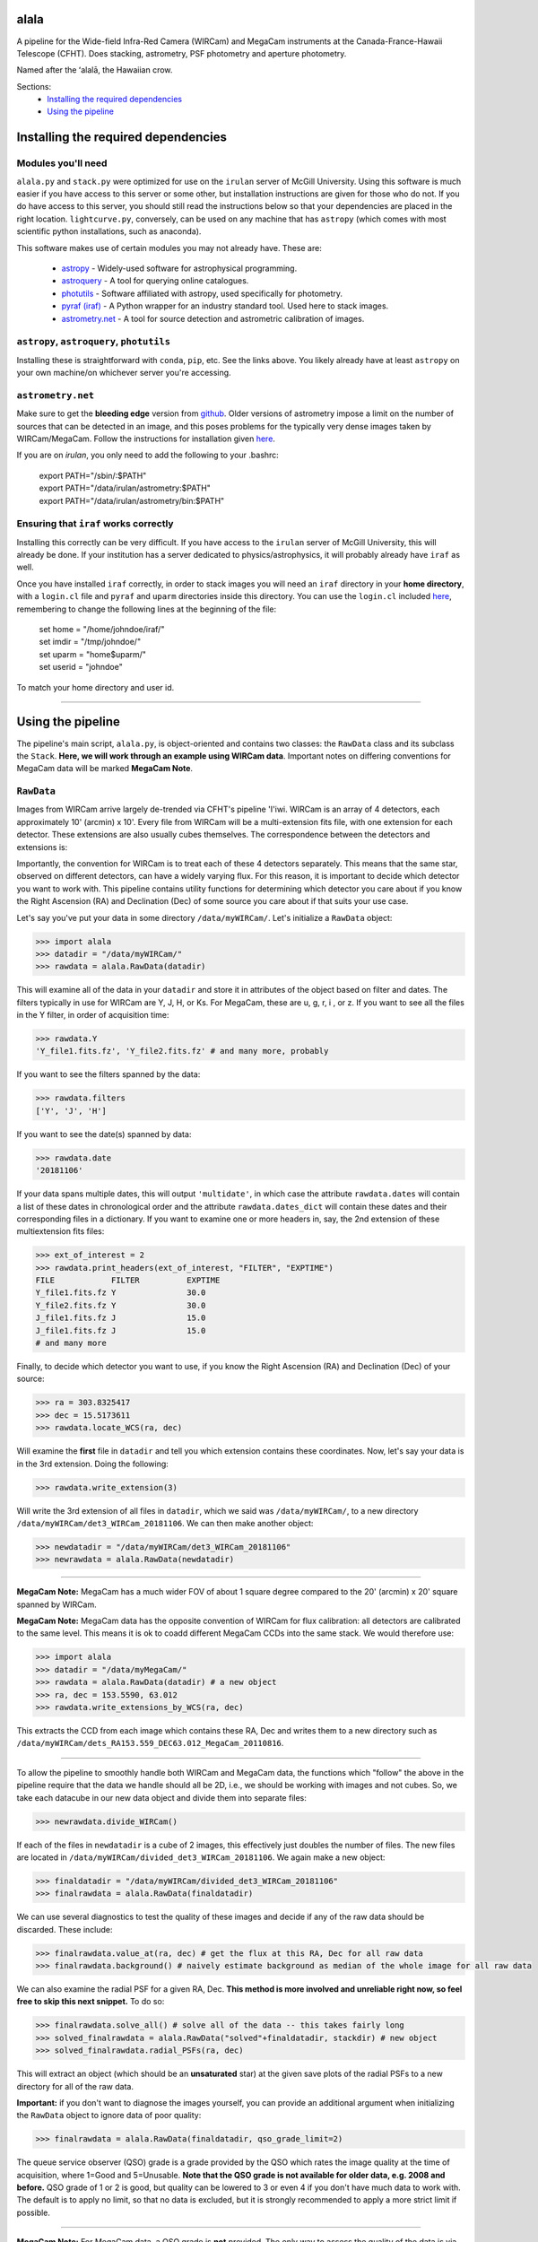 ======
alala
======

A pipeline for the Wide-field Infra-Red Camera (WIRCam) and MegaCam instruments at the Canada-France-Hawaii Telescope (CFHT). Does stacking, astrometry, PSF photometry and aperture photometry. 

Named after the ʻalalā, the Hawaiian crow.

Sections:
     * `Installing the required dependencies <https://alala.readthedocs.io/en/latest/#id1>`_
     * `Using the pipeline <https://alala.readthedocs.io/en/latest/#id4>`_
     .. * `Making light curves <https://alala.readthedocs.io/en/latest/#making-light-curves>`_

====================================
Installing the required dependencies
====================================

Modules you'll need 
-------------------

``alala.py`` and ``stack.py`` were optimized for use on the ``irulan`` server of McGill University. Using this software is much easier if you have access to this server or some other, but installation instructions are given for those who do not. If you do have access to this server, you should still read the instructions below so that your dependencies are placed in the right location. ``lightcurve.py``, conversely, can be used on any machine that has ``astropy`` (which comes with most scientific python installations, such as anaconda). 

This software makes use of certain modules you may not already have. These are:

     * `astropy <http://docs.astropy.org/en/stable/install.html>`_ - Widely-used software for astrophysical programming. 
     
     * `astroquery <https://astroquery.readthedocs.io/en/latest/#installation>`_ - A tool for querying online catalogues. 

     * `photutils <https://photutils.readthedocs.io/en/stable/install.html>`_ - Software affiliated with astropy, used specifically for photometry. 

     * `pyraf (iraf) <http://www.stsci.edu/institute/software_hardware/pyraf>`_ - A Python wrapper for an industry standard tool. Used here to stack images.

     * `astrometry.net <http://astrometry.net/doc/readme.html#installing>`_ - A tool for source detection and astrometric calibration of images.

``astropy``, ``astroquery``, ``photutils`` 
------------------------------

Installing these is straightforward with ``conda``, ``pip``, etc. See the links above. You likely already have at least ``astropy`` on your own machine/on whichever server you're accessing. 

``astrometry.net``
------------------

Make sure to get the **bleeding edge** version from `github <https://github.com/dstndstn/astrometry.net>`_.
Older versions of astrometry impose a limit on the number of sources that can be detected in an image, and this poses problems for the typically very dense images taken by WIRCam/MegaCam. Follow the instructions for installation given `here
<http://astrometry.net/doc/readme.html#installing>`_.

If you are on `irulan`, you only need to add the following to your .bashrc: 

     | export PATH="/sbin/:$PATH"
     | export PATH="/data/irulan/astrometry:$PATH"
     | export PATH="/data/irulan/astrometry/bin:$PATH"

Ensuring that ``iraf`` works correctly 
--------------------------------------
Installing this correctly can be very difficult. If you have access to the ``irulan`` server of McGill University, this will already be done. If your institution has a server dedicated to physics/astrophysics, it will probably already have ``iraf`` as well.

Once you have installed ``iraf`` correctly, in order to stack images you will need an ``iraf`` directory in your **home directory**, with a ``login.cl`` file and ``pyraf`` and ``uparm`` directories inside this directory. You can use the ``login.cl`` included `here <https://github.com/nvieira-mcgill/alala/tree/master/iraf_setup>`_, remembering to change the following lines at the beginning of the file:

     | set	home		= "/home/johndoe/iraf/"
     | set	imdir		= "/tmp/johndoe/" 
     | set	uparm		= "home$uparm/"
     | set	userid		= "johndoe"

To match your home directory and user id. 

--------------------------

==================
Using the pipeline
==================

The pipeline's main script, ``alala.py``, is object-oriented and contains two classes: the ``RawData`` class and its subclass the ``Stack``. **Here, we will work through an example using WIRCam data**. Important notes on differing conventions for MegaCam data will be marked **MegaCam Note**. 

``RawData``
-----------

Images from WIRCam arrive largely de-trended via CFHT's pipeline 'I'iwi. WIRCam is an array of 4 detectors, each approximately 10' (arcmin) x 10'.  Every file from WIRCam will be a multi-extension fits file, with one extension for each detector. These extensions are also usually cubes themselves. The correspondence between the detectors and extensions is:

.. image:: https://github.com/nvieira-mcgill/alala/blob/master/images/wircam_detectors.png?raw=true

Importantly, the convention for WIRCam is to treat each of these 4 detectors separately. This means that the same star, observed on different detectors, can have a widely varying flux. For this reason, it is important to decide which detector you want to work with. This pipeline contains utility functions for determining which detector you care about if you know the Right Ascension (RA) and Declination (Dec) of some source you care about if that suits your use case.

Let's say you've put your data in some directory ``/data/myWIRCam/``. Let's initialize a ``RawData`` object:

.. code-block:: python

     >>> import alala
     >>> datadir = "/data/myWIRCam/" 
     >>> rawdata = alala.RawData(datadir)
     

This will examine all of the data in your ``datadir`` and store it in attributes of the object based on filter and dates. The filters typically in use for WIRCam are Y, J, H, or Ks. For MegaCam, these are u, g, r, i , or z. If you want to see all the files in the Y filter, in order of acquisition time:

.. code-block:: python

     >>> rawdata.Y
     'Y_file1.fits.fz', 'Y_file2.fits.fz' # and many more, probably

If you want to see the filters spanned by the data:

.. code-block:: python

     >>> rawdata.filters
     ['Y', 'J', 'H']

If you want to see the date(s) spanned by data: 

.. code-block:: python

     >>> rawdata.date
     '20181106'

If your data spans multiple dates, this will output ``'multidate'``, in which case the attribute ``rawdata.dates`` will contain a list of these dates in chronological order and the attribute ``rawdata.dates_dict`` will contain these dates and their corresponding files in a dictionary. If you want to examine one or more headers in, say, the 2nd extension of these multiextension fits files:

.. code-block:: python

     >>> ext_of_interest = 2
     >>> rawdata.print_headers(ext_of_interest, "FILTER", "EXPTIME")
     FILE            FILTER          EXPTIME
     Y_file1.fits.fz Y               30.0
     Y_file2.fits.fz Y               30.0
     J_file1.fits.fz J               15.0
     J_file1.fits.fz J               15.0
     # and many more 

Finally, to decide which detector you want to use, if you know the Right Ascension (RA) and Declination (Dec) of your source: 

.. code-block:: python

     >>> ra = 303.8325417
     >>> dec = 15.5173611
     >>> rawdata.locate_WCS(ra, dec)

Will examine the **first** file in ``datadir`` and tell you which extension contains these coordinates. Now, let's say your data is in the 3rd extension. Doing the following:

.. code-block:: python

     >>> rawdata.write_extension(3)

Will write the 3rd extension of all files in ``datadir``, which we said was ``/data/myWIRCam/``, to a new directory 
``/data/myWIRCam/det3_WIRCam_20181106``. We can then make another object:

.. code-block:: python

     >>> newdatadir = "/data/myWIRCam/det3_WIRCam_20181106"
     >>> newrawdata = alala.RawData(newdatadir)
 
------------------------------------------------------------------- 
 
**MegaCam Note:** MegaCam has a much wider FOV of about 1 square degree compared to the 20' (arcmin) x 20' square spanned by WIRCam. 

**MegaCam Note:** MegaCam data has the opposite convention of WIRCam for flux calibration: all detectors are calibrated to the same level. This means it is ok to coadd different MegaCam CCDs into the same stack. We would therefore use: 

.. code-block:: python

     >>> import alala
     >>> datadir = "/data/myMegaCam/" 
     >>> rawdata = alala.RawData(datadir) # a new object 
     >>> ra, dec = 153.5590, 63.012
     >>> rawdata.write_extensions_by_WCS(ra, dec)
    
This extracts the CCD from each image which contains these RA, Dec and writes them to a new directory such as ``/data/myWIRCam/dets_RA153.559_DEC63.012_MegaCam_20110816``. 

-------------------------------------------------------------

To allow the pipeline to smoothly handle both WIRCam and MegaCam data, the functions which "follow" the above in the pipeline require that the data we handle should all be 2D, i.e., we should be working with images and not cubes. So, we take each datacube in our new data object and divide them into separate files: 

.. code-block:: python

    >>> newrawdata.divide_WIRCam()

If each of the files in ``newdatadir`` is a cube of 2 images, this effectively just doubles the number of files. The new files are located in ``/data/myWIRCam/divided_det3_WIRCam_20181106``. We again make a new object: 

.. code-block:: python

     >>> finaldatadir = "/data/myWIRCam/divided_det3_WIRCam_20181106"
     >>> finalrawdata = alala.RawData(finaldatadir)

We can use several diagnostics to test the quality of these images and decide if any of the raw data should be discarded. These include: 

.. code-block:: python

     >>> finalrawdata.value_at(ra, dec) # get the flux at this RA, Dec for all raw data
     >>> finalrawdata.background() # naively estimate background as median of the whole image for all raw data

We can also examine the radial PSF for a given RA, Dec. **This method is more involved and unreliable right now, so feel free to skip this next snippet.** To do so: 

.. code-block:: python

     >>> finalrawdata.solve_all() # solve all of the data -- this takes fairly long 
     >>> solved_finalrawdata = alala.RawData("solved"+finaldatadir, stackdir) # new object
     >>> solved_finalrawdata.radial_PSFs(ra, dec)

This will extract an object (which should be an **unsaturated** star) at the given save plots of the radial PSFs to a new directory for all of the raw data.

**Important:** if you don't want to diagnose the images yourself, you can provide an additional argument when initializing the ``RawData`` object to ignore data of poor quality:

.. code-block:: python

     >>> finalrawdata = alala.RawData(finaldatadir, qso_grade_limit=2)

The queue service observer (QSO) grade is a grade provided by the QSO which rates the image quality at the time of acquisition, where 1=Good and 5=Unusable. **Note that the QSO grade is not available for older data, e.g. 2008 and before.** QSO grade of 1 or 2 is good, but quality can be lowered to 3 or even 4 if you don't have much data to work with. The default is to apply no limit, so that no data is excluded, but it is strongly recommended to apply a more strict limit if possible.

-----------------------------------------

**MegaCam Note:** For MegaCam data, a QSO grade is **not** provided. The only way to assess the quality of the data is via weather logs or program metadata.

----------------------------------------

The last step we have to take before stacking is to make a bad pixel mask of each of the images. CFHT helpfully flags bad pixels with a value of 0 for us. This is done with:

.. code-block:: python

     >>> finalrawdata.make_badpix_masks()

This updates the raw data to point to these masks and creates a new directory, ``/data/myWIRCam/badpixels_divided_det3_WIRCam_20181106``, to store the masks. With these steps complete, we can now make a stack. Note that the above steps **do not** need to be redone unless any of the directories are deleted. A condensed example of all the above follows. 

.. code-block:: python

     >>> import alala
     >>>
     >>> # the entire 4-detector mosaic
     >>> rawdata = alala.RawData("/data/myWIRCam")
     >>> exten = raw.locate_WCS(303.5, 15.6)
     >>> rawdata.write_extension(exten) # let's say exten is 3
     >>>
     >>> # only one of the detectors
     >>> newrawdata = alala.RawData("/data/myWIRCam/det3_WIRCam_20181106") 
     >>> newrawdata.divide_WIRCam()
     >>>
     >>> # divided cubes 
     >>> finalrawdata = alala.RawData("/data/myWIRCam/divided_det3_WIRCam_20181106", qso_grade_limit=2)
     >>> finalrawdata.make_badpix_masks()
     
-----------------------------------------

**MegaCam Note:** For MegaCam data, the data, given a single CCD image, this image does **not** need to be divided. The data never consists of cubes.

----------------------------------------

``Stack``
---------

We need to tell the object where to put stacks. We can do this via:

.. code-block:: python

     >>> workingdir = "/exports/myWIRCam/workdir"
     >>> finarawdata.set_stackdir(workingdir)

Alternatively, we can do this right away when initializing the object: 

.. code-block:: python

     >>> working_dir = "/exports/myWIRCam/workdir"
     >>> finalrawdata = alala.RawData(finaldatadir, stack_directory=working_dir)

Stacking is now a one-liner. If we have data in all four Y, J, H and Ks filters:

.. code-block:: python

     >>> finalrawdata.make_stacks()

Will copy all raw data to the stack directory, save lists of the files in each filter in text files, initiate IRAF via the script ``stack.py``, and produce stacks for each filter. The final stacks are each the **median** of the input files, with all bad pixels ignored and sigma clipping employed for any data more than 6 sigma away. 

These files will all have the form ``H_stack_20181106.fits``, where the "H" and "20181106" are the filter and date, respectively. If we only care about one or more of the filters, e.g. J and H, 

.. code-block:: python

     >>> finalrawdata.make_stacks("J", "H")

Will produce only those we care about. **Note:** IRAF has a limit on the number of files it can stack, and may crash if you try and stack too many images at once. If this is the case, consider stacking in batches and then stacking those stacks. To now extract the ``Stack`` object:

.. code-block:: python

     >>> j_stack = finalrawdata.extract_stack("J")

Note that, if you try to extract a stack before it has been made, the stack will automatically be produced. A ```Stack``` object can also be initialized directly:

.. code-block:: python

     >>> j_stack = alala.Stack(finaldatadir, workingdir, filt="J")

And, again, the stack will first be produced if it does not already exist. A condensed example of the process from raw data to stack follows: 

.. code-block:: python

     >>> import alala
     >>>
     >>> # the entire 4-detector mosaic 
     >>> rawdata = alala.RawData("/data/myWIRCam")
     >>> exten = raw.locate_WCS(303.5, 15.6)
     >>> rawdata.write_extension(exten) # let's say exten is 3
     >>>
     >>> # only one of the detectors
     >>> newrawdata = alala.RawData("/data/myWIRCam/det3_WIRCam_20181106") 
     >>> newrawdata.divide_WIRCam()
     >>>
     >>> # divided cubes 
     >>> finalrawdata = alala.RawData("/data/myWIRCam/divided_det3_WIRCam_20181106", qso_grade_limit=2)
     >>> finalrawdata.make_badpix_masks()
     >>>
     >>> # let's say we only care about the J band 
     >>> j_stack = alala.Stack("/data/myWIRCam/divided_det3_WIRCam_20181106", "/exports/myWIRCam/working_dir", qso_grade_limit=2)

Masks, backgrounds 
------------------

We have a few convenience functions which allow us to make masks and compute the background of our image. These are:

.. code-block:: python
     
     >>> j_stack.bp_mask() # build a simple bad pixel mask where pixels=0 or NaN
     >>> j_stack.source_mask() # use image segmentation to make a mask of all sources in the image
     >>> j_stack.bkg_compute() # compute the background of the image and produce a background-subtracted image
     >>> j_stack.error_array() # compute the total error on the image, including both Gaussian and Poisson error

Computing the error array requires background subtraction, performing background subtraction requires a source mask, and masking out sources requires a basic bad pixel mask. So, if any of these steps have not yet been performed when calling any of these functions, the steps will be done automatically. The error array, background array, background-subtracted image array, etc. are all stored as attributes of the stack object for later use. 

Generally, you won't need to call any of these functions manually. The background-subtracted image is needed for PSF photometry, and the error array is needed for aperture photometry, so these functions will be called automatically as you do your photometry.


Performing astrometry, photometry
---------------------------------

In this section, we will assume you have the ``j_stack`` object as defined above. Recall that, in our stack working directory, we have a file ``J_stack_20181106.fits``. First, let's refine the **astrometry** for the stack and extract as many sources as possible. To do so, we need the correct **index files** for our field. These are the files which astrometry.net uses to solve the field. For WIRCam and MegaCam images, we can use the  `5000 <http://data.astrometry.net/5000/>`_ series of images, built from GAIA. (The 2 numbers immediately following 50 indicate the scale of the image, with larger numbers indicating wider fields). The 4201 series of 2MASS images from `here <http://data.astrometry.net/4200/>`_ are also well-suited. We must then determine which healpix number corresponds to the approximate RA, Dec of our image. To do see, we consult the following image:

.. image:: https://github.com/nvieira-mcgill/alala/blob/master/images/astrometry.net_hp2.png?raw=true

For example, for a source at an RA ~ 150 degrees, Dec ~ 10 degrees, we would want the index file ``index-4201-25.fits``. Once this is in the ``data`` directory in your astrometry install (for ``irulan``, this is ``/data/irulan/astrometry/data/``), we can get back to pipelining: 

.. code-block:: python

     >>> j_stack.astrometry()
     
This line will do the following: 

     1. Extract as many stars as possible, solve the field, and output an updated WCS header to ``J_stack_20181106_updated.fits``
     2. Output a list of the pixel coordinates and background-subtracted flux for all the previously extracted sources in the fits bintable ``J_stack_20181106_updated.xy.fits``     

These 2 files will be output to a new directory ``calibration`` within the stack directory. It is useful now to take a look at the actual stack itself. We can do so with the ``make_image()`` function, which has many options: 

.. code-block:: python

     >>> j_stack.make_image() # make a plain image with the raw, unsubtracted data
     >>> j_stack.make_image(bkgsub=True) # use the background-subtracted data
     >>> j_stack.make_image(sources=True) # put circles around all extracted sources
     >>> j_stack.make_image(ra=275.15, dec=7.15) # plot a cross-hair at this RA, Dec
     >>> j_stack.make_image(scale="log") # use a log_10 scale 
     >>> j_stack.make_image(output="test.png") # set the name for the output file
    
These arguments, of course, can all be used in conjunction with each other. The default is to plot the unsubtracted data in a linear scale, with none of the additional features. 

Returning to our analysis, we now have all the files needed to perform **PSF photometry**. This is another one-liner: 

.. code-block:: python

     >>> j_stack.PSF_photometry()
     
This line will do the following: 

     1. Using image segmentation, find all sources in the image, and discard overly elongated or extremely large sources (default: exclude sources with elongation > 1.4 and/or area > 500 square pix.)
     2. Using the remaining sources, empirically obtain the effective Point Spread Function (ePSF) of the image 
     3. Fit this ePSF to **all** sources previously detected by astrometry.net to obtain a PSF-fit flux 
     4. Compute the instrumental magnitude of **all** detected sources 
     5. Query an external catalog for sources whose RA and Dec puts them within 2 pixels of our detected sources, and for all matches, obtain the catalog magnitude 
     6. Use sigma-clipping to obtain the mean, median and standard deviation of the offset between the instrumental and catalog magnitudes, i.e., the zero point 
     7. Add this zero point to the instrumental magnitude to obtain the calibrated magnitudes for **all** sources 


Note that the instrumental magnitude is computed as: 

.. math:: 

     m_{ins} = -2.5\cdot\log(F_{\\mathrm{ADU}})
     
          
Where :math:`F_{\\mathrm{ADU}` is the flux of some source in ADU. When calling ``PSF_photometry()``, important optional arguments are:

     * ``nstars`` `(int, default 40)` Number of stars to use in building the ePSF
     * ``thresh_sigma`` `(float, default 5.0)` Threshold sigma for source detection with image segmentation
     * ``pixelmin`` `(float, default 20.0)` Minimum pixel area for a source 
     * ``elongation_max`` `(float, default 1.4)` Maximum allowed source elongation
     * ``area_max`` `(float, default 500.0)` Maximum pixel area for a source
     * ``sep_max`` `(float, default 2.0)` Maximum number of pixels separating two sources when cross-matching to external catalogue 
     * ``plot_ePSF`` `(bool, default True)` Plot the ePSF
     * ``plot_residuals`` `(bool, default True)` Plot the residuals of the ePSF fit 
     * ``plot_corr`` `(bool, default True)` Plot the instrumental versus catalog magnitudes, with a linear fit 
     * ``plot_source_offsets`` `(bool, default True)` Plot the RA, Dec offsets for all sources matched with an external catalogue 
     * ``plot_field_offsets`` `(bool, default True)` Plot the image with the intensity showing the relative overall (RA and Dec) offset from the external catalogue, with a Gaussian blur applied to the image
     
The ePSF plot and the residuals plot are measures of the quality of the PSF fit. The correlation is a measure of the accuracy of the PSF calibration: the slope of the linear fit should be very close to 1, although outliers are always present. Finally, the offset plots are measures of the difference between the astrometry of the queried catalogue and our solved image.  

With this step complete, we have calibrated magnitudes for several thousand stars in our image. A table of all of these sources is stored in the attribute ``j_stack.psf_sources``. **Note that in the above steps, sources near the edges of the image are ignored.** To see the border which delimits the sources which are used in photometry: 

.. code-block:: python 

     >>> j_stack.make_image(border=True)

The border used is a circle with a radius equal to the `x` dimension of the image, centered on the image center. This concludes our PSF photometry. To look for a particular source in our list of calibrated magnitudes, we can use: 

.. code-block:: python

     >>> ra = 275.15
     >>> dec = 7.15
     >>> j_stack.source_select(ra, dec)
     
This will return a table containing any source(s) within 1 pixel of the input RA, Dec. This radius can be increased via the optional ``radius`` argument. If we find the source(s) of interest, we can write this table: 

.. code-block:: python

     >>> j_stack.write_selection(ra, dec)

---------------------------------

It will almost always be the case that the source we care about is very dim. In this case, we can also do **aperture photometry**. Suppose we know the RA and Dec of the source we care about:

.. code-block:: python 

     >>> j_stack.aperture_photometry(ra, dec)
     
This will do the following: 

     1. Drop an aperture of radius 1.2'' (arcsec) at this RA, Dec and compute the **unsubtracted** flux in this aperture and the area spanned by this aperture
     2. Drop an annulus of inner radius 2.0'' and outer radius 5.0'' at this RA, Dec, compute the median background (with sources masked), and subtract this median background per pixel from the aperture flux 
     3. If this background-subtracted flux is positive, convert into an instrumental magnitude and use the zero point obtained from the previous PSF photometry to convert to a usable catalog magnitude 
     4. Propagate errors and compute a detection sigma 

The aperture radius, inner annulus radius, and outer annulus radius can be set via the optional arguments ``ap_radius``, ``r1``, and ``r2``, respectively. Furthermore, if we want to see the aperture and annulus drawn around the source and/or the data in the annulus only:

.. code-block:: python

     >>> j_stack.aperture_photometry(ra, dec, plot_aperture=True, plot_annulus=True)
     
Will yield these plots. Aperture photometry can be performed as many times as desired. All results are appended to a table stored in the attribute ``j_stack.aperture_sources``. Finally, if neither PSF nor aperture photometry work, we can compute a **limiting magnitude**. For example: 

.. code-block:: python

     >>> j_stack.limiting_magnitude(ra, dec)
     
Will return the magnitude which would be needed for a 3-sigma detection. This sigma can be set using the optional ``sigma`` argument when calling the function. 

------------------------------------------------------------

Let's summarize all the steps we took above with an example. 

.. code-block:: python

     >>> ra, dec = 303.85, 11.06 
     >>> j_stack.astrometry()
     >>> j_stack.PSF_photometry()
     >>> j_stack.source_select(ra, dec)
     
Let's say we get no results from that last line. We decide to try aperture photometry, and plot the region around the source so that we can see what it looks like: 

.. code-block:: python 

     >>> j_stack.aperture_photometry(ra, dec, plot_aperture=True, plot_annulus=True)
     
We get a detection -- but it's only 2-sigma. We decide to get a limiting magnitude: 

.. code-block:: python

     >>> j_stack.limiting_magnitude(ra, dec)
     22.51
     
That's the best we can do. We decide to write out PSF photometry and aperture photometry results to tables anyways:

.. code-block:: python

     >>> j_stack.write_PSF_photometry()
     >>> j_stack.write_aperture_photometry()
     
And that's it. The tables output by these write functions can then be used with ``lightcurve.py``, which will be described in a different section in the future. The above walkthrough was for WIRCam, but the steps are largely unchanged for MegaCam. Happy pipelining!


Additional notes
----------------

**NOTE:** By default, all images are saved as ``png`` files. To change this: 

.. code-block:: python 

     >>> j_stack.set_plot_ext("pdf")

Valid options are ``png``, ``pdf``, ``bmp``, and ``jpg``. 

**NOTE:** The catalogues used to match sources during PSF photometry are the Sloan Digital Sky Survey Data Release 12 (SDSS DR12) for the `u` band, PanStarrs 1 (PS1) for `grizy`, and 2MASS for `JHKs`. 2MASS is an all-sky survey and PS1 is carried out from Hawaii, so it is not an issue to match sources for the `grizy` and `JHKs` bands. However, SDSS is based in New Mexico, so it is possible that a source observed by CFHT is simply nowhere near the regions of the sky observed by SDSS. 

**NOTE:** ``PSF_photometry()`` can take a while for images which contain many sources. Speed will of course vary from machine to machine, but do not be surprised if this part of the pipeline takes ~ an order of magnitude more time than the astrometry. 


